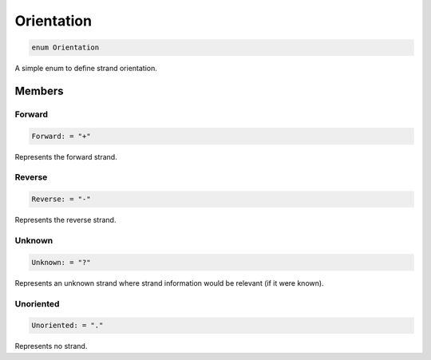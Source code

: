 .. role:: trst-class
.. role:: trst-interface
.. role:: trst-function
.. role:: trst-property
.. role:: trst-property-desc
.. role:: trst-method
.. role:: trst-method-desc
.. role:: trst-parameter
.. role:: trst-type
.. role:: trst-type-parameter

.. _Orientation:

Orientation
===========

.. container:: collapsible

  .. code-block:: typescript

    enum Orientation

.. container:: content

  A simple enum to define strand orientation.

Members
-------

Forward
*******

.. container:: collapsible

  .. code-block:: typescript

    Forward: = "+"

.. container:: content

  Represents the forward strand.

Reverse
*******

.. container:: collapsible

  .. code-block:: typescript

    Reverse: = "-"

.. container:: content

  Represents the reverse strand.

Unknown
*******

.. container:: collapsible

  .. code-block:: typescript

    Unknown: = "?"

.. container:: content

  Represents an unknown strand where strand information would be relevant (if it were known).

Unoriented
**********

.. container:: collapsible

  .. code-block:: typescript

    Unoriented: = "."

.. container:: content

  Represents no strand.
